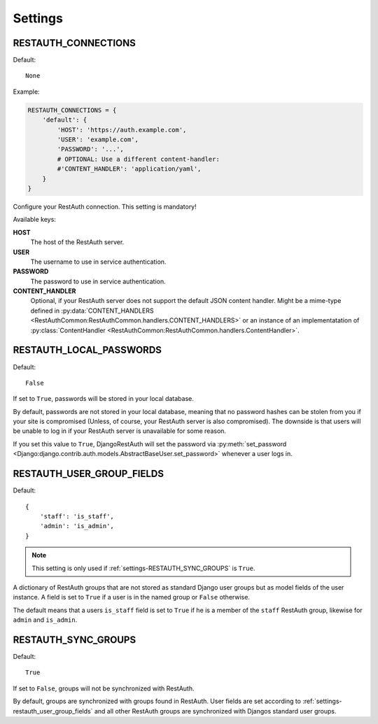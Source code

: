 Settings
--------

.. _settings-restauth_connections:

RESTAUTH_CONNECTIONS
____________________

Default::

   None

Example:

.. code-block:: python

   RESTAUTH_CONNECTIONS = {
       'default': {
           'HOST': 'https://auth.example.com',
           'USER': 'example.com',
           'PASSWORD': '...',
           # OPTIONAL: Use a different content-handler:
           #'CONTENT_HANDLER': 'application/yaml',
       }
   }

Configure your RestAuth connection. This setting is mandatory!

Available keys:

**HOST**
   The host of the RestAuth server.
**USER**
   The username to use in service authentication.
**PASSWORD**
   The password to use in service authentication.
**CONTENT_HANDLER**
   Optional, if your RestAuth server does not support the default JSON content
   handler. Might be a mime-type defined in :py:data:`CONTENT_HANDLERS
   <RestAuthCommon:RestAuthCommon.handlers.CONTENT_HANDLERS>` or an instance of
   an implementatation of :py:class:`ContentHandler
   <RestAuthCommon:RestAuthCommon.handlers.ContentHandler>`.


.. _settings-restauth_local_passwords:

RESTAUTH_LOCAL_PASSWORDS
________________________

Default::

   False

If set to ``True``, passwords will be stored in your local database.

By default, passwords are not stored in your local database, meaning that no
password hashes can be stolen from you if your site is compromised (Unless, of
course, your RestAuth server is also compromised). The downside is that users
will be unable to log in if your RestAuth server is unavailable for some reason.

If you set this value to ``True``, DjangoRestAuth will set the password via
:py:meth:`set_password
<Django:django.contrib.auth.models.AbstractBaseUser.set_password>` whenever a
user logs in.

.. _settings-restauth_user_group_fields:

RESTAUTH_USER_GROUP_FIELDS
__________________________

Default::

   {
       'staff': 'is_staff',
       'admin': 'is_admin',
   }

.. NOTE::

   This setting is only used if :ref:`settings-RESTAUTH_SYNC_GROUPS` is ``True``.

A dictionary of RestAuth groups that are not stored as standard Django user
groups but as model fields of the user instance. A field is set to ``True`` if a
user is in the named group or ``False`` otherwise.

The default means that a users ``is_staff`` field is set to ``True`` if he is a
member of the ``staff`` RestAuth group, likewise for ``admin`` and ``is_admin``.

.. _settings-restauth_sync_groups:

RESTAUTH_SYNC_GROUPS
____________________

Default::

   True

If set to ``False``, groups will not be synchronized with RestAuth.

By default, groups are synchronized with groups found in RestAuth. User fields
are set according to :ref:`settings-restauth_user_group_fields` and all other
RestAuth groups are synchronized with Djangos standard user groups.

